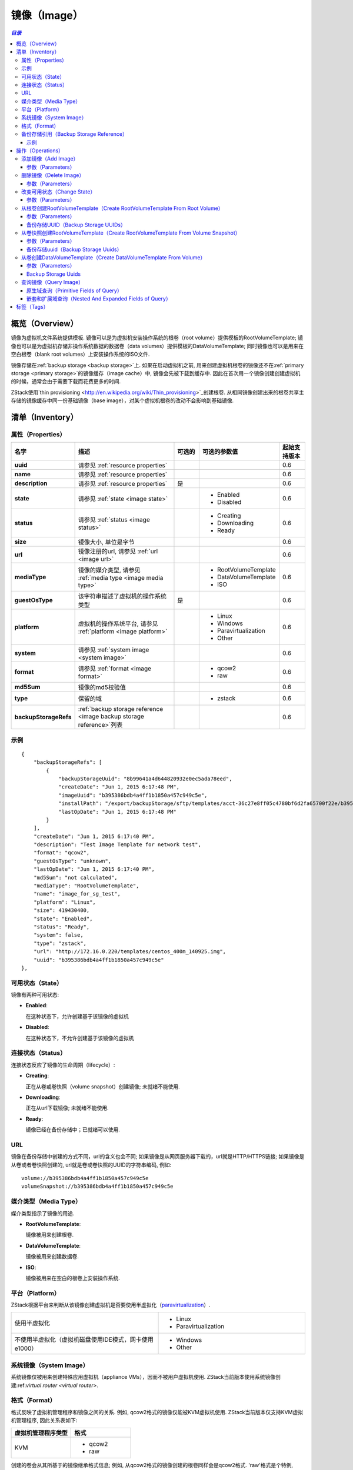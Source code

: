 .. _image:

=====
镜像（Image）
=====

.. contents:: `目录`
   :depth: 6

--------
概览（Overview）
--------

镜像为虚拟机文件系统提供模板. 镜像可以是为虚拟机安装操作系统的根卷（root volume）提供模板的RootVolumeTemplate; 
镜像也可以是为虚拟机存储非操作系统数据的数据卷（data volumes）提供模板的DataVolumeTemplate; 
同时镜像也可以是用来在空白根卷（blank root volumes）上安装操作系统的ISO文件.

镜像存储在:ref:`backup storage <backup storage>`上. 如果在启动虚拟机之前, 用来创建虚拟机根卷的镜像还不在:ref:`primary storage <primary storage>`的镜像缓存（image cache）中, 镜像会先被下载到缓存中. 
因此在首次用一个镜像创建创建虚拟机的时候，通常会由于需要下载而花费更多的时间.

ZStack使用`thin provisioning <http://en.wikipedia.org/wiki/Thin_provisioning>`_创建根卷. 
从相同镜像创建出来的根卷共享主存储的镜像缓存中同一份基础镜像（base image），对某个虚拟机根卷的改动不会影响到基础镜像.

.. _image inventory:

---------
清单（Inventory）
---------

属性（Properties）
==========

.. list-table::
   :widths: 20 40 10 20 10
   :header-rows: 1

   * - 名字
     - 描述
     - 可选的
     - 可选的参数值
     - 起始支持版本
   * - **uuid**
     - 请参见 :ref:`resource properties`
     -
     -
     - 0.6
   * - **name**
     - 请参见 :ref:`resource properties`
     -
     -
     - 0.6
   * - **description**
     - 请参见 :ref:`resource properties`
     - 是
     -
     - 0.6
   * - **state**
     - 请参见 :ref:`state <image state>`
     -
     - - Enabled
       - Disabled
     - 0.6
   * - **status**
     - 请参见 :ref:`status <image status>`
     -
     - - Creating
       - Downloading
       - Ready
     - 0.6
   * - **size**
     - 镜像大小, 单位是字节
     -
     -
     - 0.6
   * - **url**
     - 镜像注册的url, 请参见 :ref:`url <image url>`
     -
     -
     - 0.6
   * - **mediaType**
     - 镜像的媒介类型, 请参见 :ref:`media type <image media type>`
     -
     - - RootVolumeTemplate
       - DataVolumeTemplate
       - ISO
     - 0.6
   * - **guestOsType**
     - 该字符串描述了虚拟机的操作系统类型
     - 是
     -
     - 0.6
   * - **platform**
     - 虚拟机的操作系统平台, 请参见 :ref:`platform <image platform>`
     -
     - - Linux
       - Windows
       - Paravirtualization
       - Other
     - 0.6
   * - **system**
     - 请参见 :ref:`system image <system image>`
     -
     -
     - 0.6
   * - **format**
     - 请参见 :ref:`format <image format>`
     -
     - - qcow2
       - raw
     - 0.6
   * - **md5Sum**
     - 镜像的md5校验值

       .. 注意:: 当前版本的ZStack不会计算MD5校验值
     -
     -
     - 0.6
   * - **type**
     -  保留的域
     -
     - - zstack
     - 0.6
   * - **backupStorageRefs**
     - :ref:`backup storage reference <image backup storage reference>`列表
     -
     -
     - 0.6

示例
=======

::

        {
            "backupStorageRefs": [
                {
                    "backupStorageUuid": "8b99641a4d644820932e0ec5ada78eed",
                    "createDate": "Jun 1, 2015 6:17:48 PM",
                    "imageUuid": "b395386bdb4a4ff1b1850a457c949c5e",
                    "installPath": "/export/backupStorage/sftp/templates/acct-36c27e8ff05c4780bf6d2fa65700f22e/b395386bdb4a4ff1b1850a457c949c5e/centos_400m_140925.template",
                    "lastOpDate": "Jun 1, 2015 6:17:48 PM"
                }
            ],
            "createDate": "Jun 1, 2015 6:17:40 PM",
            "description": "Test Image Template for network test",
            "format": "qcow2",
            "guestOsType": "unknown",
            "lastOpDate": "Jun 1, 2015 6:17:40 PM",
            "md5Sum": "not calculated",
            "mediaType": "RootVolumeTemplate",
            "name": "image_for_sg_test",
            "platform": "Linux",
            "size": 419430400,
            "state": "Enabled",
            "status": "Ready",
            "system": false,
            "type": "zstack",
            "url": "http://172.16.0.220/templates/centos_400m_140925.img",
            "uuid": "b395386bdb4a4ff1b1850a457c949c5e"
        },

.. _image state:

可用状态（State）
=====

镜像有两种可用状态:

- **Enabled**:

  在这种状态下，允许创建基于该镜像的虚拟机

- **Disabled**:

  在这种状态下，不允许创建基于该镜像的虚拟机

.. _image status:

连接状态（Status）
======

连接状态反应了镜像的生命周期（lifecycle）:

- **Creating**:

  正在从卷或卷快照（volume snapshot）创建镜像; 未就绪不能使用.

- **Downloading**:

  正在从url下载镜像; 未就绪不能使用.

- **Ready**:

  镜像已经在备份存储中；已就绪可以使用.

.. _image url:

URL
===

镜像在备份存储中创建的方式不同，url的含义也会不同; 如果镜像是从网页服务器下载的，url就是HTTP/HTTPS链接; 如果镜像是从卷或者卷快照创建的, url就是卷或卷快照的UUID的字符串编码, 例如::

    volume://b395386bdb4a4ff1b1850a457c949c5e
    volumeSnapshot://b395386bdb4a4ff1b1850a457c949c5e

.. 注意:: ZStack当前版本仅支持使用AddImage从HTTP/HTTPS链接URL创建镜像到备份存储.


.. _image media type:

媒介类型（Media Type）
==========

媒介类型指示了镜像的用途.

- **RootVolumeTemplate**:

  镜像被用来创建根卷.

- **DataVolumeTemplate**:

  镜像被用来创建数据卷.

- **ISO**:

  镜像被用来在空白的根卷上安装操作系统.

.. _image platform:

平台（Platform）
========

ZStack根据平台来判断从该镜像创建虚拟机是否要使用半虚拟化（`paravirtualization <http://en.wikipedia.org/wiki/Paravirtualization>`_）.

.. list-table::
   :widths: 50 50

   * - 使用半虚拟化
     - - Linux
       - Paravirtualization
   * - 不使用半虚拟化（虚拟机磁盘使用IDE模式，网卡使用e1000）
     - - Windows
       - Other

.. _system image:

系统镜像（System Image）
============

系统镜像仅被用来创建特殊应用虚拟机（appliance VMs），因而不被用户虚拟机使用. ZStack当前版本使用系统镜像创建:ref:`virtual router <virtual router>`.


.. _image format:

格式（Format）
======

格式反映了虚拟机管理程序和镜像之间的关系. 例如, qcow2格式的镜像仅能被KVM虚拟机使用.
ZStack当前版本仅支持KVM虚拟机管理程序, 因此关系表如下:


.. list-table::
   :widths: 50 50
   :header-rows: 1

   * - 虚拟机管理程序类型
     - 格式
   * - KVM
     - - qcow2
       - raw

创建的卷会从其所基于的镜像继承格式信息; 例如, 从qcow2格式的镜像创建的根卷同样会是qcow2格式.
'raw'格式是个特例, 从'raw'格式的镜像创建的卷会使用qcow2格式，因为ZStack会通过qcow2格式使用thin-clone.

.. _image backup storage reference:

备份存储引用（Backup Storage Reference）
========================

一个镜像可以存储在一个或多个备份存储中. 对于所存储的每个备份存储, 镜像都有一个包含了备份存储UUID以及镜像安装路径的备份存储引用.


.. list-table::
   :widths: 20 40 10 20 10
   :header-rows: 1

   * - 名字
     - 描述
     - 可选的
     - 可选的参数值
     - 起始支持版本
   * - **imageUuid**
     - 镜像的uuid
     -
     -
     - 0.6
   * - **backupStorageUuid**
     - 备份存储的uuid, 请参见 :ref:`backup storage <backup storage>`
     -
     -
     - 0.6
   * - **installPath**
     - 在备份存储上的安装路径
     -
     -
     - 0.6
   * - **createDate**
     - 请参见 :ref:`resource properties`
     -
     -
     - 0.6
   * - **lastOpDate**
     - 请参见 :ref:`resource properties`
     -
     -
     - 0.6

示例
+++++++

::

     {
         "backupStorageUuid": "8b99641a4d644820932e0ec5ada78eed",
         "imageUuid": "b395386bdb4a4ff1b1850a457c949c5e",
         "installPath": "/export/backupStorage/sftp/templates/acct-36c27e8ff05c4780bf6d2fa65700f22e/b395386bdb4a4ff1b1850a457c949c5e/centos_400m_140925.template",
         "createDate": "Jun 1, 2015 6:17:48 PM",
         "lastOpDate": "Jun 1, 2015 6:17:48 PM"
     }


----------
操作（Operations）
----------

.. _add image:

添加镜像（Add Image）
=========

管理员可以使用AddImage来添加镜像. 例如::

    AddImage name=CentOS7 format=qcow2 backupStorageUuids=8b99641a4d644820932e0ec5ada78eed url=http://172.16.0.220/templates/centos7_400m_140925.img mediaType=RootVolumeTemplate platform=Linux

参数（Parameters）
++++++++++

.. list-table::
   :widths: 20 40 10 20 10
   :header-rows: 1

   * - 名字
     - 描述
     - 可选的
     - 可选的参数值
     - 起始支持版本
   * - **name**
     - 资源的名字, 请参见 :ref:`resource properties`
     -
     -
     - 0.6
   * - **resourceUuid**
     - 资源的uuid, 请参见 :ref:`create resource`
     - 是
     -
     - 0.6
   * - **description**
     - 资源的描述, 请参见 :ref:`resource properties`
     - 是
     -
     - 0.6
   * - **url**
     - HTTP/HTTPS url, 请参见 :ref:`url <image url>`
     -
     -
     - 0.6
   * - **mediaType**
     - 镜像媒介类型, 请参见 :ref:`media type <image media type>`. 默认为RootVolumeTemplate
     - 是
     - - RootVolumeTemplate
       - DataVolumeTemplate
       - ISO
     - 0.6
   * - **guestOsType**
     - 指示虚拟机操作系统类型的字符串, 例如, CentOS7
     - 是
     -
     - 0.6
   * - **system**
     - 指示是否为系统镜像, 请参见 :ref:`system image <system image>`. 默认为false
     - 是
     - - true
       - false
     - 0.6
   * - **format**
     - 镜像格式, 请参见 :ref:`format <image format>`
     -
     - - qcow2
       - raw
     - 0.6
   * - **platform**
     - 镜像的平台, 请参见 :ref:`platform <image platform>`. 默认为Linux
     - 是
     - - Linux
       - Windows
       - Other
       - Paravirtualization
     - 0.6
   * - **backupStorageUuids**
     - 镜像将要挂载的备份存储uuid列表
     -
     -
     - 0.6
   * - **type**
     - 保留的域, 请勿使用
     - 是
     - - zstack
     - 0.6

可以通过在'backupStorageUuids'参数中提供一个备份存储UUID列表，将一个镜像添加到多个备份存储;
只要镜像被成功加载到一个备份存储AddImage命令就会返回成功, 只有当其在所有备份存储上失败时才返回失败.
成功将镜像添加的备份存储可以从API返回的镜像清单中的:ref:`image backup storage reference <image backup storage reference>`获得.

删除镜像（Delete Image）
============

管理员可以使用DeleteImage从指定的或全部的备份存储中删除一个镜像. 例如::

    DeleteImage uuid=b395386bdb4a4ff1b1850a457c949c5e backupStorageUuids=c310386bdb4a4ff1b1850a457c949c5e,f295386bdb4a4ff1b1850a457c949c5e

参数（Parameters）
++++++++++

.. list-table::
   :widths: 20 40 10 20 10
   :header-rows: 1

   * - 名字
     - 描述
     - 可选的
     - 可选的参数值
     - 起始支持版本
   * - **uuid**
     - 镜像的uuid
     -
     -
     - 0.6
   * - **deleteMode**
     - 请参见 :ref:`delete resource`
     - 是
     - - Permissive
       - Enforcing
     - 0.6
   * - **backupStorageUuids**
     - 存储该镜像的备份存储列表; 如果不指定该参数，该镜像会从所有的备份存储中删除.
     -
     -
     - 0.6

仅当从所有备份存储中删除后，镜像才被认为是被删除了; 否则，镜像只是从部分备份存储中被删除.

.. 危险:: 没有办法恢复一个从所有备份存储上删除了的镜像.

改变可用状态（Change State）
============

管理员可以使用ChangeImageState来改变镜像的可用状态. 例如::

    ChangeImageState stateEvent=enable uuid=b395386bdb4a4ff1b1850a457c949c5e

参数（Parameters）
++++++++++

.. list-table::
   :widths: 20 40 10 20 10
   :header-rows: 1

   * - 名字
     - 描述
     - 可选的
     - 可选的参数值
     - 起始支持版本
   * - **uuid**
     - 镜像的uuid
     -
     -
     - 0.6
   * - **stateEvent**
     - 状态触发事件（state trigger event）

       - 启用: 改变可用状态为启用（Enabled）
       - 禁用: 改变可用状态为禁用（Disabled）
     -
     - - enable
       - disable
     - 0.6

从根卷创建RootVolumeTemplate（Create RootVolumeTemplate From Root Volume）
==========================================

用户可以从根卷创建RootVolumeTemplate镜像. 例如::

    CreateRootVolumeTemplateFromRootVolume name=CentOS7 rootVolumeUuid=1ab2386bdb4a4ff1b1850a457c949c5e backupStorageUuids=backupStorageUuids,f295386bdb4a4ff1b1850a457c949c5e

参数（Parameters）
++++++++++

.. list-table::
   :widths: 20 40 10 20 10
   :header-rows: 1

   * - 名字
     - 描述
     - 可选的
     - 可选的参数值
     - 起始支持版本
   * - **name**
     - 资源的名字, 请参见 :ref:`resource properties`
     -
     -
     - 0.6
   * - **resourceUuid**
     - 资源的uuid, 请参见 :ref:`create resource`
     - 是
     -
     - 0.6
   * - **description**
     - 资源的描述, 请参见 :ref:`resource properties`
     - 是
     -
     - 0.6
   * - **backupStorageUuids**
     - 该备份存储uuid列表选择镜像将在哪些备份存储上创建, 请参见 :ref:`backup storage uuids <backup storage uuids1>`
     - 是
     -
     - 0.6
   * - **rootVolumeUuid**
     - 即将用于创建该镜像的根卷的uuid
     -
     -
     - 0.6
   * - **platform**
     - 镜像的平台, 请参见 :ref:`platform <image platform>`; 默认为Linux
     - 是
     - - Linux
       - Windows
       - Other
       - Paravirtualization
     - 0.6
   * - **guestOsType**
     - 该字符串存储了虚拟机的操作系统类型, 例如, CentOS7
     - 是
     -
     - 0.6
   * - **system**
     - 指示该镜像是否为系统镜像, 请参见 :ref:`system image <system image>`; 默认为false
     - 是
     - - true
       - false
     - 0.6

.. _backup storage uuids1:

备份存储UUID（Backup Storage UUIDs）
++++++++++++++++++++

当调用CreateRootVolumeTemplateFromRootVolume时, 用户可以提供一个备份存储UUID里列表来指定在哪里创建镜像;
如果忽略这个域, 会随机选择一个备份存储创建镜像.

.. _create RootVolumeTemplate from volume snapshot:

从卷快照创建RootVolumeTemplate（Create RootVolumeTemplate From Volume Snapshot）
==============================================

用户可以使用CreateRootVolumeTemplateFromVolumeSnapshot从卷快照创建一个RootVolumeTemplate. 例如::

    CreateRootVolumeTemplateFromVolumeSnapshot name=CentOS7 snapshotUuid=1ab2386bdb4a4ff1b1850a457c949c5e

参数（Parameters）
++++++++++

.. list-table::
   :widths: 20 40 10 20 10
   :header-rows: 1

   * - 名字
     - 描述
     - 可选的
     - 可选的参数值
     - 起始支持版本
   * - **name**
     - 资源的名字, 请参见 :ref:`resource properties`
     -
     -
     - 0.6
   * - **resourceUuid**
     - 资源的uuid, 请参见 :ref:`create resource`
     - 是
     -
     - 0.6
   * - **description**
     - 资源的描述, 请参见 :ref:`resource properties`
     - 是
     -
     - 0.6
   * - **snapshotUuid**
     - 卷快照的uuid, 请参见 :ref:`volume snapshot <volume snapshot>`
     -
     -
     - 0.6
   * - **backupStorageUuids**
     - 该备份存储uuid列表选择镜像将在哪些备份存储上创建, 请参见 :ref:`backup storage uuids <backup storage uuids2>`
     - 是
     -
     - 0.6
   * - **platform**
     - 镜像平台, 请参见 :ref:`platform <image platform>`. 默认为Linux
     - 是
     - - Linux
       - Windows
       - Other
       - Paravirtualization
     - 0.6
   * - **guestOsType**
     - 该字符串指示了虚拟机的操作系统类型, 例如, CentOS7
     - 是
     -
     - 0.6
   * - **system**
     - 指示该镜像是否为系统镜像, 请参见 :ref:`system image <system image>`. Default is false
     - 是
     - - true
       - false
     - 0.6

.. _backup storage uuids2:

备份存储uuid（Backup Storage Uuids）
++++++++++++++++++++

当调用CreateRootVolumeTemplateFromVolumeSnapshot时, 用户可以提供一个备份存储UUID里列表来指定在哪里创建镜像;
如果忽略这个域, 会随机选择一个备份存储创建镜像.

从卷创建DataVolumeTemplate（Create DataVolumeTemplate From Volume）
=====================================

用户可以使用CreateDataVolumeTemplateFromVolume来从卷创建一个DataVolumeTemplate. 例如::

    CreateDataVolumeTemplateFromVolume name=data volumeUuid=1ab2386bdb4a4ff1b1850a457c949c5e

这里的卷，可以是根卷，也可以是数据卷. 因此这里提供了一种从根卷创建数据卷的方法.
用户可以先从根卷创建一个DataVolumeTemplate, 然后基于该DataVolumeTemplate再创建数据卷.

参数（Parameters）
++++++++++

.. list-table::
   :widths: 20 40 10 20 10
   :header-rows: 1

   * - 名字
     - 描述
     - 可选的
     - 可选的参数值
     - 起始支持版本
   * - **name**
     - 资源的名字, 请参见 :ref:`resource properties`
     -
     -
     - 0.6
   * - **resourceUuid**
     - 资源的uuid, 请参见 :ref:`create resource`
     - 是
     -
     - 0.6
   * - **description**
     - 资源的描述, 请参见 :ref:`resource properties`
     - 是
     -
     - 0.6
   * - **volumeUuid**
     - 卷的uuid, 请参见 :ref:`volume <volume>`
     -
     -
     - 0.6
   * - **backupStorageUuids**
     - 该备份存储uuid列表选择镜像将在哪些备份存储上创建, 请参见 :ref:`backup storage uuids <backup storage uuids3>`
     - 是
     -
     - 0.6

.. _backup storage uuids3:

Backup Storage Uuids
++++++++++++++++++++

当调用CreateDataVolumeTemplateFromVolume时, 用户可以提供一个备份存储UUID里列表来指定在哪里创建镜像;
如果忽略这个域, 会随机选择一个备份存储创建镜像.

查询镜像（Query Image）
===========

用户可以使用QueryImage来查询镜像. 例如::

    QueryImage status=Ready system=true

::

    QueryImage volume.vmInstanceUuid=85ab231e392d4dfb86510191278e9fc3


原生域查询（Primitive Fields of Query）
+++++++++++++++++++++++++

请参见 :ref:`image inventory <image inventory>`

嵌套和扩展域查询（Nested And Expanded Fields of Query）
+++++++++++++++++++++++++++++++++++

.. list-table::
   :widths: 20 30 40 10
   :header-rows: 1

   * - 域（Field）
     - 清单（Inventory）
     - 描述
     - 起始支持版本
   * - **backupStorage**
     - :ref:`backup storage inventory <backup storage inventory>`
     - 该镜像所在的备份存储
     - 0.6
   * - **volume**
     - :ref:`volume inventory <volume inventory>`
     - 从该镜像创建的所有卷
     - 0.6
   * - **backupStorageRef**
     - :ref:`backup storage reference <image backup storage reference>`
     - 用来查询备份存储安装路径的引用
     - 0.6

----
标签（Tags）
----

用户可以使用resourceType=ImageVO在镜像上创建用户标签. 例如::

    CreateUserTag resourceType=ImageVO tag=golden-image resourceUuid=ff7c04c4e2874a21a3e795501f1bc516

